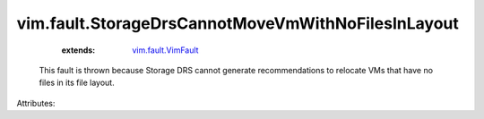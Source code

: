 .. _vim.fault.VimFault: ../../vim/fault/VimFault.rst


vim.fault.StorageDrsCannotMoveVmWithNoFilesInLayout
===================================================
    :extends:

        `vim.fault.VimFault`_

  This fault is thrown because Storage DRS cannot generate recommendations to relocate VMs that have no files in its file layout.

Attributes:




